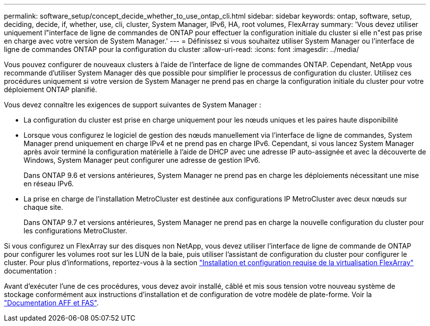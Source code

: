 ---
permalink: software_setup/concept_decide_whether_to_use_ontap_cli.html 
sidebar: sidebar 
keywords: ontap, software, setup, deciding, decide, if, whether, use, cli, cluster, System Manager, IPv6, HA, root volumes, FlexArray 
summary: 'Vous devez utiliser uniquement l"interface de ligne de commandes de ONTAP pour effectuer la configuration initiale du cluster si elle n"est pas prise en charge avec votre version de System Manager.' 
---
= Définissez si vous souhaitez utiliser System Manager ou l'interface de ligne de commandes ONTAP pour la configuration du cluster
:allow-uri-read: 
:icons: font
:imagesdir: ../media/


[role="lead"]
Vous pouvez configurer de nouveaux clusters à l'aide de l'interface de ligne de commandes ONTAP. Cependant, NetApp vous recommande d'utiliser System Manager dès que possible pour simplifier le processus de configuration du cluster. Utilisez ces procédures uniquement si votre version de System Manager ne prend pas en charge la configuration initiale du cluster pour votre déploiement ONTAP planifié.

Vous devez connaître les exigences de support suivantes de System Manager :

* La configuration du cluster est prise en charge uniquement pour les nœuds uniques et les paires haute disponibilité
* Lorsque vous configurez le logiciel de gestion des nœuds manuellement via l'interface de ligne de commandes, System Manager prend uniquement en charge IPv4 et ne prend pas en charge IPv6. Cependant, si vous lancez System Manager après avoir terminé la configuration matérielle à l'aide de DHCP avec une adresse IP auto-assignée et avec la découverte de Windows, System Manager peut configurer une adresse de gestion IPv6.
+
Dans ONTAP 9.6 et versions antérieures, System Manager ne prend pas en charge les déploiements nécessitant une mise en réseau IPv6.

* La prise en charge de l'installation MetroCluster est destinée aux configurations IP MetroCluster avec deux nœuds sur chaque site.
+
Dans ONTAP 9.7 et versions antérieures, System Manager ne prend pas en charge la nouvelle configuration du cluster pour les configurations MetroCluster.



Si vous configurez un FlexArray sur des disques non NetApp, vous devez utiliser l'interface de ligne de commande de ONTAP pour configurer les volumes root sur les LUN de la baie, puis utiliser l'assistant de configuration du cluster pour configurer le cluster. Pour plus d'informations, reportez-vous à la section link:https://docs.netapp.com/us-en/ontap-flexarray/install/concept_flexarray_virtualization_technology_overview_using_array_luns_for_storage.html["Installation et configuration requise de la virtualisation FlexArray"] documentation :

Avant d'exécuter l'une de ces procédures, vous devez avoir installé, câblé et mis sous tension votre nouveau système de stockage conformément aux instructions d'installation et de configuration de votre modèle de plate-forme. Voir la https://docs.netapp.com/us-en/ontap-systems/index.html["Documentation AFF et FAS"].
